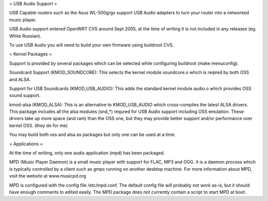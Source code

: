 = USB Audio Support =

USB Capable routers such as the Asus WL-500g/gx support USB Audio adapters to turn your router into a networked music player.

USB Audio support entered OpenWRT CVS around Sept 2005, at the time of writing it is not included in any releases (eg. White Russian).

To use USB Audio you will need to build your own firmware using buildroot CVS.

= Kernel Packages =

Support is provided by several packages which can be selected while configuring buildroot (make menuconfig).

Soundcard Support (KMOD_SOUNDCORE):
This selects the kernel module soundcore.o which is reqired by both OSS and ALSA.

Support for USB Soundcards (KMOD_USB_AUDIO):
This adds the standard kernel module audio.o which provides OSS sound support.

kmod-alsa (KMOD_ALSA):
This is an alternative to KMOD_USB_AUDIO which cross-compiles the latest ALSA drivers. This package includes all the alsa modules (snd_*) requred for USB Audio support including OSS emulation. These drivers take up more space (and ram) than the OSS one, but they may provide better support and/or performance over kernel OSS. (they do for me)

You may build both oss and alsa as packages but only one can be used at a time.

= Applications =

At the time of writing, only one audio application (mpd) has been packaged.

MPD (Music Player Daemon) is a small music player with support for FLAC, MP3 and OGG. It is a daemon process which is typically controlled by a client such as gmpc running on another desktop machine. For more information about MPD, visit the website at www.musicpd.org

MPD is configured with the config file /etc/mpd.conf. The default config file will probably not work as-is, but it should have enough comments to edited easily. The MPD package does not currently contain a script to start MPD at boot.
